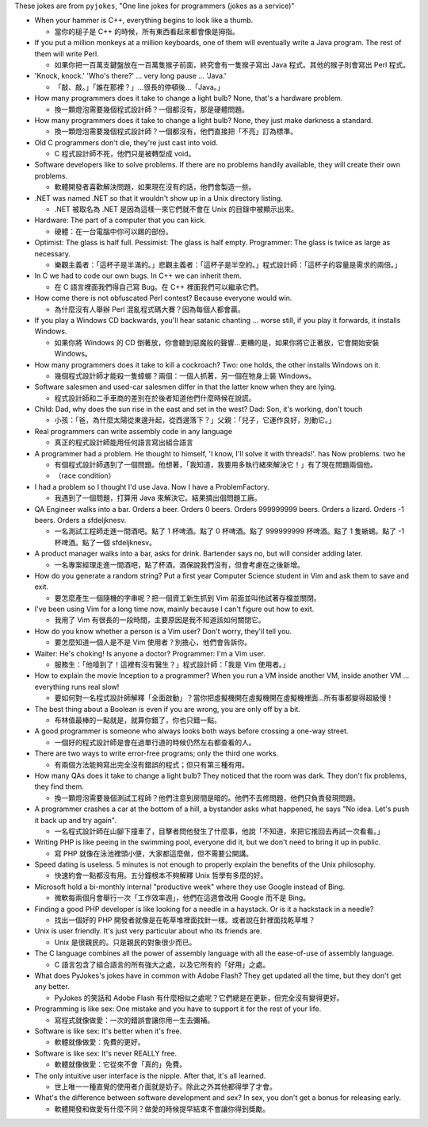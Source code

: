 These jokes are from ``pyjokes``, "One line jokes for programmers (jokes as a service)"

* When your hammer is C++, everything begins to look like a thumb.

  - 當你的槌子是 C++ 的時候，所有東西看起來都會像是拇指。

* If you put a million monkeys at a million keyboards, one of them will eventually write a Java program. The rest of them will write Perl.

  - 如果你把一百萬支鍵盤放在一百萬隻猴子前面，終究會有一隻猴子寫出 Java 程式。其他的猴子則會寫出 Perl 程式。

* 'Knock, knock.' 'Who's there?' ... very long pause ... 'Java.'

  - 「敲、敲。」「誰在那裡？」...很長的停頓後...「Java。」

* How many programmers does it take to change a light bulb? None, that's a hardware problem.

  - 換一顆燈泡需要幾個程式設計師？一個都沒有，那是硬體問題。

* How many programmers does it take to change a light bulb? None, they just make darkness a standard.

  - 換一顆燈泡需要幾個程式設計師？一個都沒有，他們直接把「不亮」訂為標準。

* Old C programmers don't die, they're just cast into void.

  - C 程式設計師不死，他們只是被轉型成 void。

* Software developers like to solve problems. If there are no problems handily available, they will create their own problems.

  - 軟體開發者喜歡解決問題，如果現在沒有的話，他們會製造一些。

* .NET was named .NET so that it wouldn't show up in a Unix directory listing.

  - .NET 被取名為 .NET 是因為這樣一來它們就不會在 Unix 的目錄中被顯示出來。

* Hardware: The part of a computer that you can kick.

  - 硬體：在一台電腦中你可以踢的部份。

* Optimist: The glass is half full. Pessimist: The glass is half empty. Programmer: The glass is twice as large as necessary.

  - 樂觀主義者：「這杯子是半滿的。」悲觀主義者：「這杯子是半空的。」程式設計師：「這杯子的容量是需求的兩倍。」

* In C we had to code our own bugs. In C++ we can inherit them.

  - 在 C 語言裡面我們得自己寫 Bug。在 C++ 裡面我們可以繼承它們。

* How come there is not obfuscated Perl contest? Because everyone would win.

  - 為什麼沒有人舉辦 Perl 混亂程式碼大賽？因為每個人都會贏。

* If you play a Windows CD backwards, you'll hear satanic chanting ... worse still, if you play it forwards, it installs Windows.

  - 如果你將 Windows 的 CD 倒著放，你會聽到惡魔般的聲響...更糟的是，如果你將它正著放，它會開始安裝 Windows。

* How many programmers does it take to kill a cockroach? Two: one holds, the other installs Windows on it.

  - 幾個程式設計師才能殺一隻蟑螂？兩個：一個人抓著，另一個在牠身上裝 Windows。

* Software salesmen and used-car salesmen differ in that the latter know when they are lying.

  - 程式設計師和二手車商的差別在於後者知道他們什麼時候在說謊。

* Child: Dad, why does the sun rise in the east and set in the west? Dad: Son, it's working, don't touch

  - 小孩：「爸，為什麼太陽從東邊升起，從西邊落下？」父親：「兒子，它運作良好，別動它。」

* Real programmers can write assembly code in any language

  - 真正的程式設計師能用任何語言寫出組合語言

* A programmer had a problem. He thought to himself, 'I know, I'll solve it with threads!'. has Now problems. two he

  - 有個程式設計師遇到了一個問題。他想著，「我知道，我要用多執行緒來解決它！」有了現在問題兩個他。
  - （race condition）

* I had a problem so I thought I'd use Java. Now I have a ProblemFactory.

  - 我遇到了一個問題，打算用 Java 來解決它。結果搞出個問題工廠。

* QA Engineer walks into a bar. Orders a beer. Orders 0 beers. Orders 999999999 beers. Orders a lizard. Orders -1 beers. Orders a sfdeljknesv.

  - 一名測試工程師走進一間酒吧。點了 1 杯啤酒。點了 0 杯啤酒。點了 999999999 杯啤酒。點了 1 隻蜥蜴。點了 -1 杯啤酒。點了一個 sfdeljknesv。

* A product manager walks into a bar, asks for drink. Bartender says no, but will consider adding later.

  - 一名專案經理走進一間酒吧，點了杯酒。酒保說我們沒有，但會考慮在之後新增。

* How do you generate a random string? Put a first year Computer Science student in Vim and ask them to save and exit.

  - 要怎麼產生一個隨機的字串呢？把一個資工新生抓到 Vim 前面並叫他試著存檔並關閉。

* I've been using Vim for a long time now, mainly because I can't figure out how to exit.

  - 我用了 Vim 有很長的一段時間，主要原因是我不知道該如何關閉它。

* How do you know whether a person is a Vim user? Don't worry, they'll tell you.

  - 要怎麼知道一個人是不是 Vim 使用者？別擔心，他們會告訴你。

* Waiter: He's choking! Is anyone a doctor? Programmer: I'm a Vim user.

  - 服務生：「他噎到了！這裡有沒有醫生？」程式設計師：「我是 Vim 使用者。」

* How to explain the movie Inception to a programmer? When you run a VM inside another VM, inside another VM ... everything runs real slow!

  - 要如何對一名程式設計師解釋「全面啟動」？當你把虛擬機開在虛擬機開在虛擬機裡面...所有事都變得超級慢！

* The best thing about a Boolean is even if you are wrong, you are only off by a bit.

  - 布林值最棒的一點就是，就算你錯了，你也只錯一點。

* A good programmer is someone who always looks both ways before crossing a one-way street.

  - 一個好的程式設計師是會在過單行道的時候仍然左右都查看的人。

* There are two ways to write error-free programs; only the third one works.

  - 有兩個方法能夠寫出完全沒有錯誤的程式；但只有第三種有用。

* How many QAs does it take to change a light bulb? They noticed that the room was dark. They don't fix problems, they find them.

  - 換一顆燈泡需要幾個測試工程師？他們注意到房間是暗的。他們不去修問題，他們只負責發現問題。

* A programmer crashes a car at the bottom of a hill, a bystander asks what happened, he says "No idea. Let's push it back up and try again".

  - 一名程式設計師在山腳下撞車了，目擊者問他發生了什麼事，他說「不知道，來把它推回去再試一次看看。」

* Writing PHP is like peeing in the swimming pool, everyone did it, but we don't need to bring it up in public.

  - 寫 PHP 就像在泳池裡頭小便，大家都這麼做，但不需要公開講。

* Speed dating is useless. 5 minutes is not enough to properly explain the benefits of the Unix philosophy.

  - 快速約會一點都沒有用。五分鐘根本不夠解釋 Unix 哲學有多麼的好。

* Microsoft hold a bi-monthly internal "productive week" where they use Google instead of Bing.

  - 微軟每兩個月會舉行一次「工作效率週」，他們在這週會改用 Google 而不是 Bing。

* Finding a good PHP developer is like looking for a needle in a haystack. Or is it a hackstack in a needle?

  - 找出一個好的 PHP 開發者就像是在乾草堆裡面找針一樣。或者說在針裡面找乾草堆？

* Unix is user friendly. It's just very particular about who its friends are.

  - Unix 是很親民的。只是親民的對象很少而已。

* The C language combines all the power of assembly language with all the ease-of-use of assembly language.

  - C 語言包含了組合語言的所有強大之處，以及它所有的「好用」之處。

* What does PyJokes's jokes have in common with Adobe Flash? They get updated all the time, but they don't get any better.

  - PyJokes 的笑話和 Adobe Flash 有什麼相似之處呢？它們總是在更新，但完全沒有變得更好。

* Programming is like sex: One mistake and you have to support it for the rest of your life.

  - 寫程式就像做愛：一次的錯誤會讓你用一生去彌補。

* Software is like sex: It's better when it's free.

  - 軟體就像做愛：免費的更好。

* Software is like sex: It's never REALLY free.

  - 軟體就像做愛：它從來不會「真的」免費。

* The only intuitive user interface is the nipple. After that, it's all learned.

  - 世上唯一一種直覺的使用者介面就是奶子。除此之外其他都得學了才會。

* What's the difference between software development and sex? In sex, you don't get a bonus for releasing early.

  - 軟體開發和做愛有什麼不同？做愛的時候提早結束不會讓你得到獎勵。

